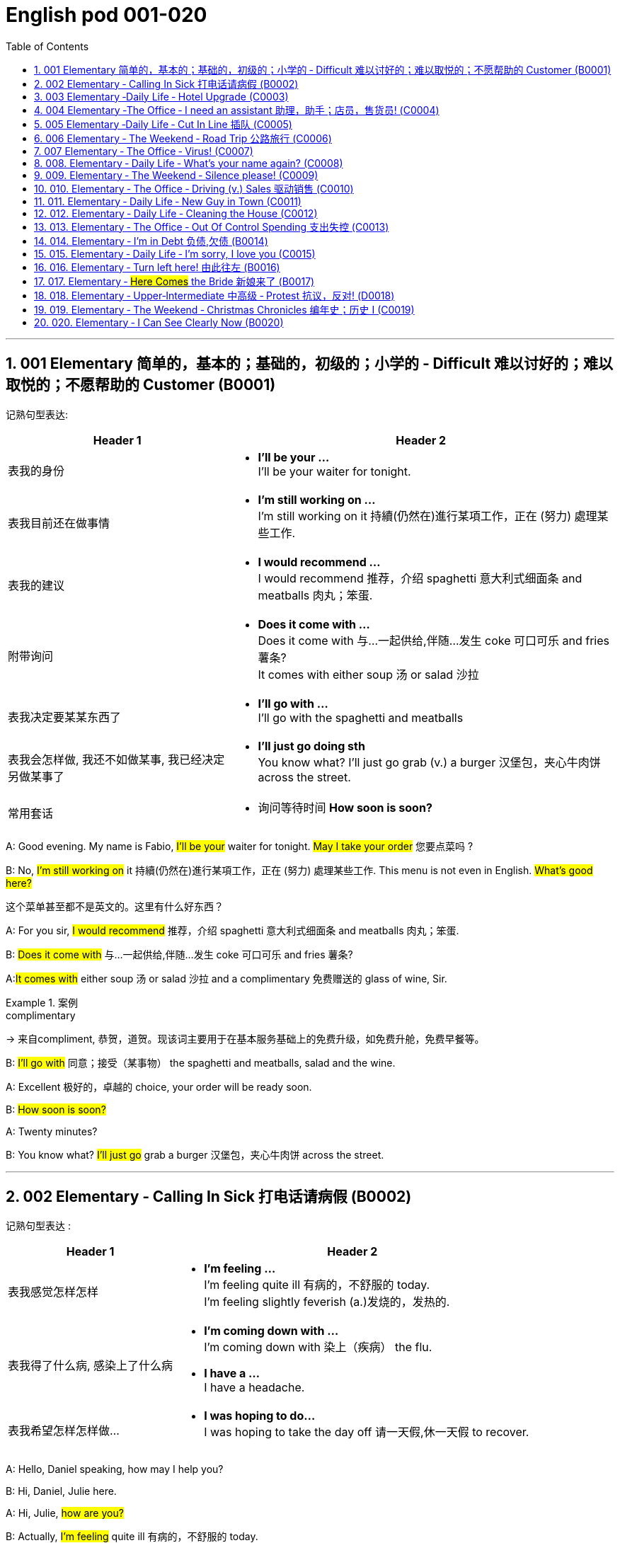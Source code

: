 
=  English pod 001-020
:toc: left
:toclevels: 3
:sectnums:
:stylesheet: ../../myAdocCss.css

'''

== 001 Elementary 简单的，基本的；基础的，初级的；小学的 ‐ Difficult 难以讨好的；难以取悦的；不愿帮助的 Customer (B0001)

记熟句型表达:

[.small]
[options="autowidth" cols="1a,1a"]
|===
|Header 1 |Header 2

|表我的身份
|- *I’ll be your …* +
I’ll be your waiter for tonight.

|表我目前还在做事情
|- *I’m still working on …* +
I’m still working on it 持續(仍然在)進行某項工作，正在 (努力) 處理某些工作.

|表我的建议
|- *I would recommend …* +
I would recommend 推荐，介绍 spaghetti 意大利式细面条 and meatballs 肉丸；笨蛋.

|附带询问
|- *Does it come with …* +
Does it come with 与…一起供给,伴随…发生 coke 可口可乐 and fries 薯条? +
It comes with either soup 汤 or salad 沙拉

|表我决定要某某东西了
|- *I’ll go with …* +
I’ll go with the spaghetti and meatballs

|表我会怎样做, 我还不如做某事, 我已经决定另做某事了
|- *I’ll just go doing sth* +
You know what? I’ll just go grab (v.) a burger 汉堡包，夹心牛肉饼 across the street.

|常用套话
|- 询问等待时间 *How soon is soon?*
|===



A: Good evening. My name is Fabio, #I’ll be
your# waiter for tonight. #May I take your
order# 您要点菜吗 ?

B: No, #I’m still working on# it 持續(仍然在)進行某項工作，正在 (努力) 處理某些工作. This menu is not even in English. #What’s good here?#

[.my2]
这个菜单甚至都不是英文的。这里有什么好东西？

A: For you sir, #I would recommend# 推荐，介绍 spaghetti 意大利式细面条
and meatballs  肉丸；笨蛋.

B: #Does it come with# 与…一起供给,伴随…发生 coke 可口可乐 and fries 薯条?

A:##It comes with## either soup 汤 or salad 沙拉  and a
complimentary 免费赠送的 glass of wine, Sir.

[.my1]
.案例
====
.complimentary
-> 来自compliment, 恭贺，道贺。现该词主要用于在基本服务基础上的免费升级，如免费升舱，免费早餐等。
====

B: #I’ll go with# 同意；接受（某事物） the spaghetti and meatballs,
salad and the wine.

A: Excellent 极好的，卓越的 choice, your order will be ready
soon.

B: #How soon is soon?#

A: Twenty minutes?

B: You know what? #I’ll just go# grab a burger 汉堡包，夹心牛肉饼
across the street.


'''

== 002 Elementary ‐ Calling In Sick 打电话请病假 (B0002)

记熟句型表达 :
[.small]
[options="autowidth" cols="1a,1a"]
|===
|Header 1 |Header 2

|表我感觉怎样怎样
|- *I’m feeling …* +
I’m feeling quite ill 有病的，不舒服的 today. +
I’m feeling slightly feverish (a.)发烧的，发热的.

|表我得了什么病, 感染上了什么病
|- *I’m coming down with …* +
I’m coming down with 染上（疾病） the flu.

- *I have a …* +
I have a headache.

|表我希望怎样怎样做…
|- *I was hoping to do…* +
I was hoping to take the day off 请一天假,休一天假 to recover.
|===




A: Hello, Daniel speaking, how may I help
you?

B: Hi, Daniel, Julie here.

A: Hi, Julie, #how are you?#

B: Actually, #I’m feeling# quite ill 有病的，不舒服的 today.

A: I’m sorry to hear that. What’s wrong?

B: I think #I’m coming down with# 染上（疾病） the flu. #I
have a# headache, a sore (a.)（发炎）疼痛的，酸痛的 throat a runny (a.)流鼻涕的；水分过多的 nose
and #I’m feeling# slightly feverish  (a.)发烧的，发热的.

A: I see... so you’re *calling in sick* 打电话请病假?

B: Yes, #I was hoping# *to take the day off* 请一天假,休一天假 to
recover.

A: OK, then. Try and get some rest.


'''


== 003 Elementary ‐Daily Life ‐ Hotel Upgrade (C0003)

记熟句型表达 :
[.small]
[options="autowidth" cols="1a,1a"]
|===
|Header 1 |Header 2

|表我现在想要做某事
|- *I’d like to do …* +
I’d like to check in 办理入住手续 please. +
Tony, I’d like to introduce you to your new assistant.

|表我已经有了, 下单了什么什么
|- *I have a* +
I have a reservation 预订；预约 under the name Anthony Roberts.

|我对某事的看法是
|- *there seems to be …* +
there seems to be a mixup 混合；混合物;混杂;搞糊涂, unfortunately we’re overbooked (v.)超额预订（飞机座位或旅馆客房） at the moment .

|表我的情感
|- *I’m pleased (a.)高兴的，满意的 to do …* +
We’re pleased (a.)高兴的，满意的 to offer (v.) you a complimentary upgrade 免费升级.

|常用套话
|- *there must be some mistake* +
But there must be some mistake; my reservation was for a standard room.
|===


A: Good afternoon. What can I do for you?

B: #I’d like *to# check in* 办理入住手续 please. #I have a
reservation 预订；预约 under the name# Anthony
Roberts.

A: All right R.O.B.E.R.T.S... Oh, Mr. Roberts
#we’ve been expecting 期待；企盼 you# /and here is your
keycard 门卡；门禁卡 to the presidential suite 套房，套间.

B: But #there must be some mistake#; #my
reservation was for# a standard room.

A: Are you sure? Let me *double check* 仔细检查.

B: Yeah & Here, this is my _confirmation 确认，确定 number_.

A: You’re right Mr. Roberts, #there seems to
be a mixup# 混合；混合物;混杂;搞糊涂, unfortunately we’re overbooked (v.)超额预订（飞机座位或旅馆客房）
at the moment .

[.my1]
.案例
====
.overbook
(v.)to sell more tickets on a plane or reserve (v.) more rooms in a hotel than there are places （尤指占用或空着的）座位，位置，泊位 available 超额预订（飞机座位或旅馆客房） +
[ VN] +
•The flight was heavily overbooked (v.). 该班机售票, 大大超出机位数量。
====

B: So &

A: Not to worry. #We’re pleased (a.)高兴的，满意的 to offer (v.) you# a
complimentary upgrade 免费升级.

B: _Presidential suite_ baby!

'''

== 004 Elementary ‐The Office ‐ I need an assistant 助理，助手；店员，售货员! (C0004)

记熟句型表达 :
[.small]
[options="autowidth" cols="1a,1a"]
|===
|Header 1 |Header 2

|表我的建议, 假设做某事的话 ...
|- *what if we do* … +
what if we hire an intern 实习生?

|我对"做某件事会有什么效果, 后果"的看法
|- *it’s too risky to do …* +
The economy is bad, and it’s too risky to take on 雇佣 new staff.

- *That sounds reasonable* +
That sounds (v.) reasonable… let me see what I can do.

|表我现在想要做某事
|- *I’d like to do …* +
Tony, I’d like to introduce you to your new assistant.

|常用套话
|- *like I told you before* +
…like I told you before, we just don’t have the resources 资源；财力 to hire 租用，聘用，录用 you an assistant.
|===


A: ...#like I told you before#, we just don’t
have the resources 资源；财力 to hire 租用，聘用，录用 you an assistant.

B: #I understand that, but the fact is# we’re
understaffed (a.)人手不足的；人员不足的.

A: #The timing is just not right.# The economy
is bad, and it’s too risky *to take on* 雇佣 new staff.

B: Yeah, I guess you’re right.... #here’s an
idea, what
if# we hire an intern 实习生? She would *take* some of
the weight *off* my shoulders 减轻一些负担.

A: She?

B: Yeah, you know, a recent (a.)最近的，最新的 graduate 大学毕业生. She
could *give me a hand with* some of these
projects /and we could keep our costs down 控制成本.

A: #That sounds (v.) reasonable#... #let me see what
I can do.#

A: Tony, #I’d like to introduce you to# your new
assistant.

B: OK, great! Let’s meet her!
C: Hi, I’m Adam.

B: Oh... hi... I’m Tony...

'''

== 005 Elementary ‐Daily Life ‐ Cut In Line 插队 (C0005)

记熟句型表达 :
[.small]
[options="autowidth" cols="1a,1a"]
|===
|Header 1 |Header 2

|表我将要, 很快就要实现做某事
|- *we’re going on …* +
we’re here and we’re going on vacation 度假.

- *we’ll be …* +
In a few hours 几小时后,个小时内 we’ll be in Hawaii, and you’ll be on the golf course 比赛场地；跑道.

|表我会怎样做
|- *There’s no way …* +
There’s no way 绝不可能,绝对不会 I’m waiting for another two hours.

|表我的情感
|- *No seriously* +
No seriously 不是开玩笑的,我是认真的, I was here first, and you can’t cut in line like this.
|===


A: I can’t believe /it took us two hours to get
here. The traffic in New York is unbelievable 难以置信的，特别的；极其糟糕的.

B: Yeah, but just relax (v.) honey, we’re here /and
#we’re going on# vacation 度假. In a few hours 几小时后,个小时内 #we’ll
be# in Hawaii, and #you’ll be# on the golf
course 比赛场地；跑道.

[.my1]
.案例
====
.we’re going on ... 我们去...  +
“going on”在这里是一个短语动词，表示“进行；去”。

- We're Going on a Bear Hunt
我们要去猎熊
- We're Going On A Rocket Ship
我们要乘坐火箭飞船
====

A: Oh no! Look at that line! It must be a mile
long! 它一定有一英里长！
#There’s no way# 绝不可能,绝对不会 I’m waiting for another two
hours.

[.my2]
我绝对不可能再等两个小时。

B: Honey... don’t... +
C: Hey man, the end of the line is over there. 队伍的尽头在那边

A: Yeah... +
C: #No seriously# 不是开玩笑的,我是认真的, I was here first, and you
can’t *cut in line* like this.

A: #Says who?# 谁说的？ +
C: I do!

A: So *sue (v.)控告；提起诉讼 me*!  +
C: Alright...that’s it....

[.my2]
那你去告我啊！ +
好吧…够了… (这句话通常表示忍无可忍，表明说话人已经失去了耐心，准备采取行动。在这里，C 的意思是他已经受够了 A 的态度，可能要做点什么（比如争吵或采取其他措施）。整个对话表现了一种冲突的情境，尤其是 A 的态度显得挑衅，而 C 则逐渐被激怒。)

'''

== 006 Elementary ‐ The Weekend ‐ Road Trip 公路旅行 (C0006)

记熟句型表达 :
[.small]
[options="autowidth" cols="1a,1a"]
|===
|Header 1 |Header 2

|我问你
|- *Did you get … ?* 你已经拿了...吗? +
Did you get the camera?

- *You’re sure …?* 你确认...了吗? +
You’re sure we’re not forgetting anything?

|表我目前的所处状态
|- *we’ve only been* ... 我们才仅仅 +
 But we’ve only been on the road for ten minutes.

|常用套话
|- *it’s all set* (a.)安排好的；确定的；固定的;  一切已经准备就绪.
- *we’ve got all our bases covered.* 我们已经面面俱到, 所有方面都考虑到了
|===


A: So, #are we all ready to go#?

B: Yup 是的（等于 yes）, I think so. The car’s packed (v.)把……打包；包装;(a.)挤满人的，非常拥挤的；充满的，装满的；收拾妥当的，收拾好了的; we have
munchies 快餐；小吃 and music, and the map’s in the
car.

A: #Did you get# the camera?

B: Got it 拿到了,搞定了! Did you *fill up* 加满 the tank （贮放液体或气体的）箱，槽，罐?

A: Yup, #it’s all set# (a.)安排好的；确定的；固定的;  一切已经准备就绪.

B: #You’re sure# we’re not forgetting anything?

A: I’m sure... #we’ve got all our bases
covered.# 我们已经面面俱到, 所有方面都考虑到了

[.my1]
.案例
====

“All our bases covered” 是一个惯用表达，意思是“我们已经面面俱到”或“所有方面都考虑到了”。它源自棒球术语，指的是确保所有垒位都被防守到位，以防对手得分。
====

B: Well & #let’s *get going* 开始行动；出发 then!# I love road
trips!

[.my1]
.案例
====
.let’s get going then!
“*get going*”是一个短语动词，表示“*开始行动；出发*”。

*不能去掉get,* 因为“let’s going then!”在语法上是不正确的。**“let's”是一个固定短语，其后需要动词原形。**而不是动词的进行时态。因此, 你只能说成 “let’s go then!”或者“let’s get going then!”。

两者的区别是:
虽然“let’s *go* then!”和“let’s *get going* then!”在意思上非常接近，都表示“让我们出发吧”。 但是:

- “let’s *get going* then!”在语气上可能**稍微##更加强调“开始行动”的动态感，##更具有一种推动力。**
- “let's *go*” *只是单纯的走，出发。*

即 “let's get going” 更加强调"开始行动"的这个过程。
====

B: Um... do you think we can *make a pit
stop* 短暂停留,中途休息?

[.my2]
“Pit stop” 的意思是“短暂停留”或“中途休息”。这个词来源于赛车术语，指赛车在比赛中, 短暂停靠维修站加油、更换轮胎, 或进行快速维修。但在日常对话中，它通常用于比喻，指在旅途中为了加油、上厕所、买零食等做的短暂停留。 +
在句子 “Do you think we can make a pit stop?” 中，意思是：
“你觉得我们可以稍微停一下吗？” 可能是为了休息或处理一些事情。

A: But #we’ve only been# on the road for ten
minutes.

B: I know, but I forgot to go to the bathroom 浴室;卫生间，厕所
before
we left.

'''

== 007 Elementary ‐ The Office ‐ Virus! (C0007)

记熟句型表达 :
[.small]
[options="autowidth" cols="1a,1a"]
|===
|Header 1 |Header 2

|表你对他人的要求, 请求
|- *can you come take a look at* ... 你能来看一看...吗? +
can you come take a look at my PC?

- *try not to do* ... 尽量不要做某事 +
try not to kick (v.) or hit the computer!

|表自我说明
|- *I have no idea* ... +
I have no idea how I could have picked up （偶然）得到，听到，学会;得；感染；得到 a virus.

|常用套话
|- *Just give me a second; I’ll be right up* 马上就上去,立刻就到.
|===


A: Oh great! This stupid computer froze (v.)（屏幕）冻结,死机
again! That's the third time today! Hey
Samuel, #can you come take a look at# my PC?
It’s *acting up* 功能失常，出毛病 again. It must have a virus or
something.

B: #Just give me a second; I’ll be right up# 马上就上去,立刻就到.

[.my2]
在这里，“right up” 的意思是“马上就上去”或者“立刻就到”。 +
“right” 用来强调动作的迅速或及时性，表示“马上”或“立即”。 +
“up” 指的是移动到某个更高的地方，比如楼上、台阶上，或者是与说话者的物理位置相关的方向。 +
整句意思是：“稍等一下，我马上就上去（到你那儿）。”

B: I ran a virus scan on your computer, and
*it turns out that* you have a lot of infected （身体部位或伤口）受感染的
files!

A: But I’m quite careful when I’m browsing (v.)
the internet, #I have no idea how I could# have
*picked up* （偶然）得到，听到，学会;得；感染；得到 a virus.

[.my2]
====
- 带有 “could” 的句子: +
“how I could have picked up a virus” +
“could have” 表示一种可能性或怀疑，强调说话人对过去发生的事情**感到困惑或无法理解。**
这种表达带有推测或假设的语气，意思是“我不知道我怎么可能感染了病毒”。
它反映了说话人觉得感染病毒的可能性很低，甚至难以置信。

- 没有 “could” 的句子
“how I have picked up a virus” +
没有 “could” 时，句子更直接，表示一种事实陈述：说话人确认自己感染了病毒，但不知道具体是怎么发生的。
这种表达更倾向于说明结果，而**不是表达困惑或怀疑。**
====


B: Well, you have to make sure that your
anti-virus software is updated regularly;
yours wasn’t *up to date* 最新的, that’s probably what
was causing your problems.

A: Ok. Anything else?

B: Yeah, #try not to# 尽量不要做 kick or hit the computer!

A: Um yeah & Sorry about that.

'''

== 008.  Elementary ‐ Daily Life ‐ What’s your name again? (C0008)

记熟句型表达 :
[.small]
[options="autowidth" cols="1a,1a"]
|===
|Header 1 |Header 2

|表 我的情感表达
|-  *I really enjoyed* ... +
 I really enjoyed our conversation about foreign investment.

|表 说明我此时此刻的状态
|- *I’m in a bit of* ...  我现在有点... +
 I’m in a bit of a hurry.

|表我自己人是怎样怎样的
|- *I’m terrible with*... +
I’m terrible with 在某方面很糟糕, 对某事很不擅长 names too.

|常用套话
|-  *How’s it going?* 近来如何
- *Do you live around here?* 你住在这附近吗？
- *It was great* 美妙的；好极的；使人快乐的 to meet you.
- *We should definitely 肯定地，当然；明确地，确定地 meet up （按照安排）见面，会面;相约见面 again*
- *You know what* 你知道吗
|===


A: Nick! #How’s it going?# 近来如何

B: Oh, hey...

A: What are you doing in this
neighbourhood? Do you live around here? 你住在这附近吗？

B: Actually, my office is right around the
corner. 就在拐角处

A: #It was great 美妙的；好极的；使人快乐的 to meet you# last week at the
conference （大型、正式的）会议，研讨会. #I really enjoyed our conversation
about# foreign investment.

B: Yeah, yeah, it was really interesting. You
know, #I’m in a bit of# a hurry, but here’s my
card. #We should definitely  肯定地，当然；明确地，确定地 *meet up* （按照安排）见面，会面;相约见面 again# and
continue (v.) our discussion.

[.my2]
我有点赶时间，这是我的名片。我们一定要再见面继续讨论。

A: Sure, you still have my contact details 联系方式,
right?

B: You know what 你知道吗, #this is really
embarrassing#, but your name has just
slipped my mind 被遗忘. Can you remind me?

[.my2]
You know what
你知道吗：用于引起某人的注意，然后宣布某事。

A: Sure, my name is Ana Ferris. Don’t worry
about it; it happens to me all the time 我经常遇到这种事. #I’m
*terrible with*# 在某方面很糟糕, 对某事很不擅长 names too.

'''

== 009. Elementary ‐ The Weekend ‐ Silence please! (C0009)

记熟句型表达 :
[.small]
[options="autowidth" cols="1a,1a"]
|===
|Header 1 |Header 2

|表达对他人/某事 的看法
|-  *It’s so inconsiderate* 不为别人着想的；不体谅别人的；考虑不周的!

|表达对他人的要求
|- *Do you mind ...* +
Do you mind keeping it down 保持安静?

|表达道歉
|- *sorry ’bout that* +
Sure, sorry ’bout that!

|常用套话
|-  *it’s not such a big deal.* 这没什么大不了的。
|===


A: Those people in front of us are making so
much noise. #It’s so inconsiderate# 不为别人着想的；不体谅别人的；考虑不周的!

B: Don't worry about it; #it’s not such a big
deal.# 这没什么大不了的。

A: Oh... I can't hear a thing! Excuse me, can
you keep it down 保持安静,小声点?
C: Sure, #sorry ’bout that#!

A: Someone’s phone is ringing!

B: Honey, I think it’s your phone. Did you
forget to switch it off 关掉它?

A: Oh, no! You’re right. #That’s so
embarrassing!# +

C: #Do you mind# keeping it down 保持安静? I’m trying
to watch a movie here!

'''

== 010. Elementary ‐ The Office ‐ Driving (v.) Sales 驱动销售 (C0010)

记熟句型表达 :
[.small]
[options="autowidth" cols="1a,1a"]
|===
|Header 1 |Header 2

|表我对某人/事的看法
|- *we’ve got to do something about* ... 我们必须要做某事  +
we’ve got to 不得不，必须 do something about our sales.
- *What kind of thinking is that?* Geez.  这是什么想法？天啊。
- *I kind of like (v.) the sound 声音 of that.* 我有点喜欢这个建议(提议, 想法)了。

|表对他人的询问
|- *How do you intend to do* ... ? +
How do you intend to drive (v.) sales 你打算如何推动销售…​ Roger?
- *Anybody else have a better plan?* 还有人有更好的计划吗?
- *Do we have any ideas yet?*

|表我的情感
|- *I’m glad* ... +
I’m glad we thought (v.) of 想出；构思出 that. Very creative.

|常用套话
|- *Not very creative*. +
Lower (v.) our prices? Not very creative.
|===


A: All right, people. We’re holding this
meeting today because #we’ve got to 不得不，必须 do
something about# our sales, and we need to
do it NOW! I want concrete  (a.)确实的，具体的；实在的，有形的；混凝土的；物质的 solutions 解决办法. #How do
you intend to# drive (v.) sales 你打算如何推动销售... Roger?

B: Well, in fact, we’re the most expensive in
the market, so maybe we need to lower (v.) our
prices to match 使等同于；使优于;相同；相似；相一致 the competitors 竞争对手?

A: Lower (v.) our prices? #Not very creative.# #It’ll
never fly with# Swan. #What kind of thinking is
that?# Geez. 这是什么想法？天啊。 #Anybody else have a better plan?#
Natalie?

[.my1]
.案例
====

"Fly with Swan" 在这里是一个比喻，意思是这种想法或计划, 不符合Swan的期望或标准。可以理解为，这个计划不会被Swan接受或批准。
====

C: Um, perhaps, um, a sales promotion 促销活动.
Maybe a two-for-one offer 买一送一, or something like
that!

[.my2]
"Two-for-one offer" 是一种促销活动，意思是消费者购买一个商品时，可以免费获得另一个相同或相似的商品。换句话说，支付一个价格就能得到两个商品。

A: What? That’s the same thing. Bad idea.
Really bad idea. Dammit （非正式）（表示厌烦、失望等）该死，真他妈的 people come on!
Think! The CEO will be here *any minute* 任何时刻（现在）;随时可能发生，即将发生.

[.my2]
"Dammit people come on" 是一种表达 frustration（沮丧）或 impatience（不耐烦）的方式。在这里，A 对于大家提出的建议感到失望或恼火，急切地希望其他人能提出更好、更有创意的方案。"Dammit" 加强了 A 的情绪，而 "come on" 则是催促大家加快思考或行动的意思。

D: #Do we have any ideas yet?#

C: Yes Mr. Swan, #we were kind of 在某种程度上；更或少地 considering#
a two-for- one  offer 买一送一 to get more competitive.

D: A two-for-one promotion? Hmm. #I kind of
like the sound 声音 of that.# It sounds like
something 后定 we should consider. 听起来我们应该考虑一下。

A: Yeah, exactly. Just what I was thinking! In
fact, that’s a brilliant idea! I’m glad we
*thought (v.) of* 想出；构思出 that.
Very creative.

'''

== 011. Elementary ‐ Daily Life ‐ New Guy in Town (C0011)

记熟句型表达 :
[.small]
[options="autowidth" cols="1a,1a"]
|===
|Header 1 |Header 2

|询问他人
|- *I don’t know if you heard* 不知道你听说了没有

|对他人的要求
|-  *You have to fill 向…提供（情况） me in.*

|陈述我的经历
|-  *I met sb /as he was doing* ... 我遇到了某人, 当时他在做... +
 I met the owner of the house yesterday as he was moving in.

|描述我的情感, 感觉
|- ​*I’ve got a bad feeling about* ...  我对...有一种不好的感觉,预感 +
​I’ve got a bad feeling about him.

|描述人物/事情
|- *he’s a bit* ...  +
Actually, he’s a bit strange.

|常用套话
|
|===


A: Oh, #I don’t know if you heard#, but
someone moved into that old house down
the road.

[.my2]
不知道你听说了没有，有人搬进了路那头的老房子。

B: Yeah, I know. #I met# the owner of the
house yesterday #as he was# mov##ing## in. His
name is Armand.

A: Really? What’s he like? Y##ou have *to fill* 向…提供（情况） me
*in*.##

[.my1]
.案例
====
fill (v.) sb ˈin (on sth) +
to tell sb about sth that has happened 向…提供（情况）
====

B: Actually, #he’s a bit# strange. I don’t know...
#I’ve got a bad feeling about# him.

A: Really? Why?

B: Well, yesterday I *brought over* 把...带到某地 a
housewarming 乔迁庆宴,乔迁聚会 gift, but Armand started acting (v.)
really weird (a.)奇怪的，不寻常的；怪异的, and then he practically  几乎，差不多；实事求是地，实际地 kicked
me out! I tried to, sort of, peek (v.)偷看，窥视 into his
house, but everything was *so* dark inside
*that* #I couldn’t really get# a good look 好好看一看.

[.my2]
昨天我带了一份乔迁礼物过来，但是阿曼德开始表现得很奇怪，然后他几乎把我赶出去了！我试着偷看他的房子，但里面太黑了，我看不清楚。

[.my1]
.案例
====
bring over :   +
(PHRASAL VERB [TRANSITIVE]) : to take someone or something from one place to the place where someone else is, especially their home.
Bring over（短语动词[及物]）：将某人或某物从一个地方带到另一个人所在的地方，尤其是他们的家。

- I’ll *bring* my holiday photos *over* when I come.
我来的时候, 会把我的假期照片带过来。
====

A: Well, #you’ll never guess# 你绝对猜不到 what I saw this
morning.
A delivery 递送，投递 truck pulled into 进站停靠;驶向路边（或某处）停靠 his driveway 私人车道, and
it *dropped off* 中途卸客；中途卸货 a long, rectangular 长方形的，矩形的 box. #It
almost looked like# a coffin 棺材!

[.my2]
一辆送货卡车停在他的车道上，送来了一个长方形的长盒子。它看起来几乎像一口棺材！

B: You see! Why would he...
C: Hello ladies...

B: Ah, Armand! #You scared (v.)使惊恐，吓唬；受惊吓，害怕 the heck 该死; 见鬼(表示稍感恼怒、吃惊等) out of
me!# 你吓死我了 This
is my friend Doris.

[.my2]
"Scared the heck out of me" 是一种表达害怕或惊吓的口语方式，意思是“把我吓得要命”或“把我吓得很厉害”。"Heck" 是 "hell" 的委婉说法，用来强调强烈的情感或反应。


C: A pleasure to meet you...If you are not
doing anything tonight, I would like to have
you both for dinner. I mean...#I would like to
have you both *over* for dinner.#

[.my2]
====
- "To have you both for dinner" 直译是“*把你们俩当晚餐*”，这听起来像是字面上的意思，暗示把人当作食物，通常在这种情况下是一个幽默的错误或不合适的说法。这个表达可能会引起误解，给人一种威胁或幽默的感觉。

- "To have you both *over* for dinner" 是一种常见的邀请说法，意思是“*请你们俩来我家吃晚餐*”。这里的**“over”表示邀请别人到自己家中聚餐。**

所以，第二个表达是正确的且常用的，第一种则因为没有 "over" 可能会引起误解。
====

'''

== 012. Elementary ‐ Daily Life ‐ Cleaning the House (C0012)

A: Honey, the house is such a mess! I need
you to help me *tidy up* 整理、收拾,清理 a bit. My boss and her
husband are coming over （尤指到某人家中）短暂造访 for dinner 正餐，晚餐 /and the
house needs to be spotless 极清洁的；非常洁净的;无可挑剔的；无瑕疵的；纯洁的!

[.my1]
.案例
====
.spotless
-> spot,斑点，污迹，-less,无，没有。
====

B: #I’m in the middle of something 中途忙于做某事 right now.#
I’ll be
there in a second 立刻，马上.

A: This can’t wait! I need your help now!

B: Alright, alright. I’m coming.

A: Ok, here’s a list of chores 日常事务；例行工作;令人厌烦的任务；乏味无聊的工作 #we need to get
done# 我们需要完成. #I’ll do the dishes# 洗碗;洗餐具 and #get# all the
#groceries# 食品杂货 for tonight. You can sweep and
mop (v.)用拖把擦干净 the floors. Oh, and the furniture needs
to be dusted 擦去……的灰尘.

[.my1]
.案例
====
.chore
-> 来自PIE*sker, 转，打转，词源同charlady, ring. 即在外围打杂的人。
====

B: You know what, #I have to *pick* something
*up*# at the mall 我得去商场买点东西, so why don’t you clean the
floors and I'll go to the supermarket and get
all the groceries.

A: Sure that’s fine. Here is the list of all the
things you need to get. Don't forget anything!
And #can
you pick up# a bottle of wine on your way
home?

B: Hey, honey I’m back. Wow, the house
looks really
good!

A: Great! #Can you *set the table*# 摆好餐具?

B: Just a sec /#I’m just gonna# *vacuum (v.)用真空吸尘器打扫 this rug* 小地毯，垫子
real (ad.)很，非常地 fast 快的，迅速的.

[.my2]
等一下，我要用吸尘器吸一下地毯

A: Wait! Don’t turn it on... 不要打开它

'''

== 013. Elementary ‐ The Office ‐ Out Of Control Spending 支出失控 (C0013)

A: OK, so now the last point on our agenda.
Jill, #let’s
go over# 从一处到（另一处）;切换到另一人物（或地点） _the profit 利润，盈利 and loss statement_.

[.my2]
现在是我们议程上的最后一点. 让我们看一下损益表。

B: Great. Well, #the main issue here, as you
can see,
is that# our expenses 花钱的东西；开销 are _through the roof_ 冲破屋顶, 暴涨.

[.my2]
我们的开支高得离谱。

A: Let’s see... These numbers are _off the charts_  (图表；排行榜) 處於極高水準的;破纪录,好极了, 超过正常水平!
#What’s going on here!# 这是怎么回事！


B: Well, um, sir, `主` the company expenditures (n.)开支,支出
on entertainment and travel `系` are out of
control. Look at these bills 账单 for example. Just
this month we’ve *paid* over twenty thousand
dollars *for* hotel charges 费用!

[.my2]
公司在娱乐和旅游上的开支失控了。

A: OK, thank you. #I’ll *look into* 调查；审查 it.#

B: #The list *goes on and on*# (不停地持续发生) 这样的例子不胜枚举. Here, this is a bill
for five
thousand dollars for spa treatments 水疗护理!

[.my1]
.案例
====
.spa
1.a place where water with minerals in it, which is considered to be good for your health, comes up naturally out of the ground; the name given to a town that has such a place and where there are, or were, places where people could drink the water 矿泉疗养地；矿泉城 +
• Leamington Spa 利明顿矿泉城 +
• spa waters 矿泉水

2.a place where people can relax and improve their health, with, for example, a swimming pool 休闲健身中心 +
• a superb health spa which includes sauna, Turkish bath and fitness rooms 内设桑拿浴室、土耳其浴室和健身房的第一流的休闲健身中心

3.( especially NAmE )
= Jacuzzi 水流按摩浴缸
====

A: Thank you; that will be all. I’ll take care of 照顧，照料, 處理；負責
it.

B: Look at this one sir, eight thousand dollars
were spent in one night at a place called
”Wild Things”?!

[.my2]
看看这个，先生，在一个叫“野生动物”的地方，一晚上花了八千美元？

A: OK, I get it 我明白了,我懂了!! Thank you for your very
thorough (a.)彻底的；完全的；深入的；细致的 analysis!

'''

== 014. Elementary ‐ I’m in Debt 负债,欠债 (B0014)

A: Hello, #I’m here to see# Mr. Corleone.

B: Right this way 这边走, sir.
C: Charlie! What can I do for you?

B: Mr. Corlone, #I’m really sorry to trouble
you#, but I
need your help.

C: #Anything for you# 我什么都愿意为你, Charlie! Your father was
like a
brother to me.

B: Well, sir, you see, this recession （经济的）衰退（期） has hit (v.)打，击；撞击
me pretty
hard 用力的；猛烈的; I lost my job and I’m in a lot of debt.
C: I see. . . . . .

B: Yeah, you know, I’ve got _credit card_ bills,
car payments 支付；付款, #I’ve got to pay my# mortgage 按揭，抵押贷款;
#and *on top of 超过，胜过 all that*# 除此之外，更有甚者, I have to pay my son’s
college 高等专科学校；高等职业学院;（美国）大学 tuition （尤指学院、大学或私立学校的）学费.

C: So you’re asking for a loan 贷款，借款.

B: Well, I just thought (v.)认为，觉得 maybe you could *help* 帮助某人摆脱（困境）
me *out*.

C: What? At a time like this? I’m broke (a.)没钱；囊中羞涩；破产 too,
you know! You’re not the only one who has
been hit by the recession! I lost half my
money in _the stock market crash_ 股灾! #Go on# 快走吧,别烦我了!  Get
outa here! 滚出去

[.my2]
"Go on!" 的意思是带有不耐烦或生气的语气，类似于 "快走吧！" 或 "别烦我了！"。它通常用来强调说话者希望对方离开或停止继续这个对话。结合后面的 "Get outa here!"（滚出去），这是一种强烈的拒绝和驱赶的语气。

'''

== 015. Elementary ‐ Daily Life ‐ I’m sorry, I love you (C0015)

A: Whoa （吆喝马等停下或不动的口令）吁;（非正式）呀（表示惊讶或引起注意等）, whoa, #what’s going on?# 发生了什么 Watch out! 小心，当心

B: Hey, #watch where you’re going!# 嘿，瞧着点路！

A: Oh, no! I’m so sorry! Are you all right?

B: Oh...I don’t know.

A: I feel terrible, #I really didn’t mean to#
*knock* 撞倒 you *over*. My tire 轮胎, just exploded 爆炸, and I
lost control of my bike. Really, it was an
accident. #Please accept my apologies.#

B: Just let me try to stand up. 让我试着站起来

SONG: Why do birds suddenly appear, every
time you
are near?

[.my2]
为什么鸟儿突然出现，每次你靠近的时候？

A: Are you okay?

B: Oh, wait a second, you seem really
familiar, I think I know you from somewhere.

A: Yeah, I think we have met somewhere
before. That’s right! We met at Aaron’s place
last weekend! #What a coincidence# 真巧啊! But
anyway, I’m glad to see that you’re not too
badly hurt, and #I should probably get going# 我该走了.
I have a nine o’clock meeting.

B: Ouch! My ankle! I think it’s broken! You
can’t
just leave me like this! Are you calling an
ambulance?

A: Nope 不；不行；没有, I’m canceling my appointment 约会；预约；约定 so
that I
can stay here with you.

[.my1]
.案例
====
nope
( informal ) used to say ‘no’ 不；不行；没有 +
•‘Have you seen my pen?’ ‘Nope.’ “你看见我的笔了吗？”“没有。”
====


SONG: Do you remember when we met 你还记得我们相遇的时候吗?
That’s the day *I knew you were my pet* 宠儿；宝贝；红人;（昵称）宝贝儿，乖乖. #I wanna tell you# how much I love you.

[.my2]
从那天起，我知道你是我的宠物。

'''

== 016. Elementary ‐ Turn left here! 由此往左 (B0016)

A: Hurry up, #get in# 上车.

B: I’m in, let’s go!

A: OK, #*make a left* here# 在这里左转. . . no wait, I meant
*make a
right*. Come on, speed up!

B: Geez 天啊! #What’s the rush?# 急什么呢

[.my1]
.案例
====
geez: 主要用作感叹词，作感叹词时译为“哎呀，天哪（用来表示惊讶、气愤等）（等于jeez）”。
====


A: Don’t worry about it, just drive. Oh, no,
the light is
about to change. . . #step on it# 赶紧,加快速度!

B: #Are you nuts# (a.)发疯的，发狂的! I’m not going *to run a red
light* 闯红灯!

[.my2]
你疯了吗？我不会闯红灯的！

A: Whatever. #Just turn right 向右转 here#. . . .The
freeway 高速公路 will be packed 挤满人的，非常拥挤的 at this hour. . . .#let’s
take# a _side street_ 辅路. Go on! #Get out of our
way# 别挡道! Move, move!

B: What’s your problem! Geez. *Having a fit* （强烈感情）发作，冲动;（癫痫等的）突发，发作；昏厥；痉挛 is
not
going to help!

[.my2]
大发脾气是没有用的

[.my1]
.案例
====
.have/throw a ˈfit
( informal ) to be very shocked, upset or angry 大为震惊；非常心烦意乱；大发脾气 +
• Your mother would have a fit if she knew you'd been drinking!要是你母亲知道你一直喝酒，会很生气的！
====

A: Here, I know a short cut 捷径....just go down
here, and we’ll *cut though*  Ashburn Heights.
Let’s go, let’s go! *#Watch out for#* 密切注意；留意;小心；当心 that lady!

B: I’m going as fast as I can! 我已经尽可能快了！

A: Yes! We made it. 5:58, just before the
library
closes. 就在图书馆关门之前。

B: #You’re such a geek!# 闷蛋；土包子;(不善交际的人，怪人；（某一领域的）高手，极客) 你真是个怪人!


'''

== 017. Elementary ‐ #Here Comes# the Bride  新娘来了 (B0017)

A: I can’t believe that Anthony is finally
getting married!

B: Yeah well it’s about time 是时候了! He’s been living
with his
parents for 40 years!

A: #Don’t be mean# (a.)吝啬的；小气的;不善良；刻薄. Look /*here come the
bridesmaids* 女傧相；伴娘!
Their dresses look beautiful!

[.my1]
.案例
====
.bridesmaid
a young woman or girl who helps a bride before and during the marriage ceremony 女傧相；伴娘
====

B: Who are those kids walking down the
aisle 走廊，过道?

A: That’s the _flower girl_ 花童 and the _ring bearer_ 戒指童.
I’m pretty sure they’re the groom’s 新郎 niece 外甥女，侄女 and
nephew 侄子，外甥. Oh, they look so cute!

[.my1]
.案例
====
.flower girl
花童：在婚礼上携带花束的年轻女孩。

.ring bearer
戒指童：在婚礼上负责保管戒指, 并在需要时交给新郎或新娘的人。

.niece  and nephew
image:/img/nephew.jpg[,50%]

niece: the daughter *of your brother or sister*; the daughter *of your husband's or wife's brother or sister* 侄女；甥女 +

nephew: the son *of your brother or sister*; the son *of your husband's or wife's brother or sister* 侄子；外甥

====

B: I just hope the priest 牧师，神职人员 #makes it quick#. #I’m
starving.# I hope the food’s good (a.) at the
reception 接待处；接待区.

[.my2]
我希望招待会上的饭菜好吃。

A: #That’s all you ever think about#  你满脑子想的都是这些, food! Oh,
I think the bride’s coming now! #She looks
gorgeous# 非常漂亮的；美丽动人的；令人愉快的;绚丽的；灿烂的；华丽的. Wait, what’s she doing? Where’s
she going? 她要去哪里

B: Oh great 太棒了! Does this mean that the
reception is
canceled?

'''

== 018. Elementary ‐ Upper‐Intermediate 中高级 ‐ Protest 抗议，反对! (D0018)

A: #This is# _Action 5 News reporter_ 新闻记者 Sarah
O’Connell #_reporting live_ 现场报道 from# Washington, D.
C. where a protest 抗议，反对；抗议活动 has broken out.
Thousands of angry citizens are protesting
against the proposed 被提议的，建议的 bailout (n.)紧急财政援助;跳伞 of the auto
manufacturing industry 制造业! Sir, sir, Sarah
O’Connell, Action 5 news. Can you tell us
what’s happening?

B: Yeah, yeah, we’re here because we feel
#this is an injustice# 不公正，无道义! The financial
irresponsibility (n.)不负责任，无责任感 of big business has to 必须 stop!
#We’re there to show the government that# / #we
don’t like the way that# they’re spending our
tax 税款 dollars!

[.my2]
我们要向政府表明，我们不喜欢他们花我们纳税人钱的方式！

A: Sir #but what exactly is making# everyone
so angry?

B: It’s an absolute outrage 暴行；骇人听闻的事;愤怒；义愤；愤慨, Sarah, the US
government wants to give 25 billion 十亿 dollars
of taxpayers’ money to the auto industry 汽车行业.
These are companies #that have been
mismanaged# 管理不善，处理不当 and #are now nearly bankrupt# 破产的，倒闭的.

A: I see. But, many supporters of the bailout 紧急财政援助
argue (v.)说理；争辩 that it could help save (v.)  the jobs of
millions of hardworking Americans.

B: That maybe true, and #I *for one* （用於表示認為自己的觀點或行為正確，即使別人不這樣認為）對…來說 don’t want#
to see anyone lose their job, but how can
these CEOs *ask for* a bailout when they’re
making millions of dollars? And then, #they
have the nerve# 勇气；气魄;鲁莽；冒失；厚颜 to fly to Washington in
private jets! This costs (v.) hundreds of
thousands of dollars! And they’re asking for
money! #That is just not right!#

[.my2]
这也许是真的，我个人也不希望看到有人失业，但这些首席执行官们在赚了数百万美元的时候怎么能要求政府救助呢？然后，他们还敢坐私人飞机去华盛顿！这要花几十万美元！他们还在要钱！这是不对的！

[.my1]
.案例
====
.for one
used to say that you think (v.) your opinion or action is right, even if others do not
（用於表示認為自己的觀點或行為正確，即使別人不這樣認為）對…來說 +
- The rest of you may disagree, *but I, for one*, think we should go ahead with the plan.
你們其他人可能不同意，可是在我看來，我覺得我們應該繼續執行這項計劃。
====

A: #Good point# 观点，论点. This is Sarah O’Connell
_reporting live_ 现场报道 from Washington D. C., back to
you, Tom.

'''

== 019. Elementary ‐ The Weekend ‐ Christmas Chronicles 编年史；历史 I (C0019)

[.my1]
.案例
====
. chronicle
->  -chron-时间 + -icle名词词尾
====

A: I hate working on Christmas Eve! Whoa!
#*Get a load of* 仔细看（倾听）；打量 this guy# 看看这家伙！! *#Come in central#* 总部（或中央指挥中心），请回应, I
think #we’ve got ourselves a situation 突发情况 here.#


[.my2]
我讨厌在平安夜工作！哇!
看看这家伙!总部（或中央指挥中心），请回应，我想我们这里有麻烦了。

[.my1]
.案例
====
.get a load of sb/sth
( informal ) used to tell sb to look at or listen to sb/sth （用以让人）看，听 +
• *Get a load of* that dress! 你瞧那件衣服！

.Come in central
"Come in central" 是一种无线电通信中的常用短语，意思是："总部（或中央指挥中心），请回应。"

"Central" is the police command center.  +
"Come in" is radio talk meaning "please respond."  +
“中央”是警察指挥中心。“进来”是无线电通话，意为“请回应”。
====

B: License 执照，许可证 and registration 登记；注册；挂号 please. Have you
been drinking tonight, sir?

A: ##I had ##one or two glasses of eggnog 蛋酒, but
nothing else.

[.my1]
.案例
====
.eggnog
( BrE alsoˈegg-flip ) [ UC] an alcoholic drink made by mixing beer, wine, etc. with eggs and milk 蛋奶酒（用啤酒、葡萄酒等和蛋、牛奶搅拌而成）

====

B: #Step out of 走出；暂时离开 the vehicle# 交通工具，车辆, please. Sir, #what
do you have in the back?#

A: Just a few Christmas gifts, ’tis (=it is) the season,
after all!

[.my1]
.案例
====
.’tis
( old use) it is.


’Tis, as in _’tis_ the season is an old—very old—contraction of _it is_. The apostrophe replaces the i in the word it to create ’tis. Because it is a contraction, ’tis needs an apostrophe. Saying _’tis the season_ is the same as saying _it is the season_.

'Tis ，正如'tis the season 是一个古老的——非常古老的——it is的缩写。撇号替换单词it中的i以创建'tis 。因为它是缩写形式，所以需要一个撇号。说“现在是季节”与说“现在是季节”是一样的。
====

B: #Don’t take that tone with me.# Do you
have an invoice 发票；（发货或服务）费用清单 for these items?

[.my2]
别用那种语气跟我说话。你有这些物品的发票吗？

[.my1]
.案例
====
.invoice
-> 来自中古法语envois,派遣，送出，-s,复数后缀，来自envoyer,送出，en-,进入，使，-voy,路，词源同way,envoy.引申词义"发送的货物"，后用来指"货物清单"，"发票"等。拼写受voice影响俗化。
====

A: Umm...no...I make these in my workshop
in the North Pole!

[.my2]
嗯…不…这是我在北极的工作室里做的！

B: You are _under arrest_ 被逮捕, sir. #You have the
right to remain silent.# You better not pout (v.)（恼怒或性感地）撅嘴,
you better not cry. #Anything you say can and
will be used against you# 你所说的任何话都可能在法庭上对你不利.   You have the right
to an attorney (律师；代理人) 你有权请律师; if you cannot afford one, the
state will appoint

[.my1]
.案例
====
.the Miranda Rights 米兰达权利

Miranda rights are the legal rights that must be read to a suspect by law enforcement in the U.S.  +
米兰达权利是美国执法部门必须向嫌疑人宣读的合法权利。
====

A: You can’t take me to jail! What about my
sleigh （尤指马拉的）雪橇? It’s Christmas Eve! I have Presents to
deliver (v.)投递，运送! Rudolph! Prancer 腾跃前进的人；舞蹈者；欢跃者! Dancer 舞蹈家! #Get help# 快去找人帮忙!

[.my1]
.案例
====
.sleigh
-> 来自荷兰语 slee,缩写自 slede,雪橇，词源同 sled.


.Rudolph, Prancer,  Dancer
Rudolph、Prancer 和 Dancer 是圣诞老人雪橇的驯鹿
====

'''

== 020. Elementary ‐ I Can See Clearly Now (B0020)

A: Hello, Arthur. #What seems to be the
problem?# 哪裡出了問題嗎？

B: Hey doc. Well, I think I might need
glasses. #I’m getting headaches#, and #I really
struggle# to see things 我真的很难看清东西 that are far away. But
I have always had 20/20 vision 视力极佳（指能看到20英尺外物体的视力，读作 twenty twenty vision）.

[.my1]
.案例
====
20/20（或1.0）
它們也被稱為斯內倫(Snellen)分數.  +
斯內倫(Snellen)分數的最高數字, 是病患與視力表之間的觀看距離。在美國，此距離通常為20英尺；而在英國，它是6公尺（因此20/20等於6/6）。

image:/img/003.png[,40%]

image:/img/002.jpg[,70%]

====


A: Sounds like you may be far-sighted 远视. OK,
then, cover your left eye and read the chart
in front of you.

B: Mmm.. . X, E, R, 3, a question mark 问号, and
#I can’t quite **make out**# 看清；听清；分清；辨认清楚 the other symbol but I
think it’s the peace sign 和平手势,V字形.

A: Wow, Arthur! You’re as blind as a bat! 你跟蝙蝠一样瞎

B: Yeah, I know, my vision is really blurry (a.)模糊不清的 at
times 有时.

A: Ok then, #head (v.)朝（某方向）行进 on over to# the other room
/and pick out some frames 框架；眼镜架 /while I fill out （按订单）供应；交付（订货）；（按药方）配药 your
prescription 处方；药方.

[.my2]
好吧，那你到另一个房间去挑几副镜框，我给你配药。

[.my1]
.案例
====
.fill

[ VN] if sb *fills* an order or a *prescription* , they give the customer what they have asked for（按订单）供应；交付（订货）；（按药方）配药
====

B: Thanks doc!

A: Arthur, that’s the bathroom 浴室，盥洗室；<美>卫生间，厕所.

'''

